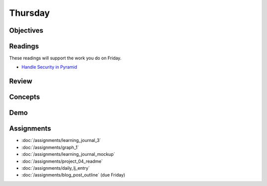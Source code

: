 .. slideconf::
    :autoslides: False

********
Thursday
********

.. slide:: Course Presentations
    :level: 1

    This document contains no slides.

Objectives
==========

Readings
========

These readings will support the work you do on Friday.

* `Handle Security in Pyramid <http://docs.pylonsproject.org/projects/pyramid/en/latest/narr/security.html>`_

Review
======

Concepts
========

Demo
====

Assignments
===========

* :doc:`/assignments/learning_journal_3`
* :doc:`/assignments/graph_1`
* :doc:`/assignments/learning_journal_mockup`
* :doc:`/assignments/project_04_readme`
* :doc:`/assignments/daily_lj_entry`
* :doc:`/assignments/blog_post_outline` (due Friday)
